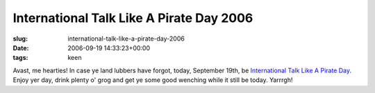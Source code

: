 International Talk Like A Pirate Day 2006
=========================================

:slug: international-talk-like-a-pirate-day-2006
:date: 2006-09-19 14:33:23+00:00
:tags: keen

Avast, me hearties! In case ye land lubbers have forgot, today,
September 19th, be `International Talk Like A Pirate
Day <http://www.talklikeapirate.com/>`__. Enjoy yer day, drink plenty o'
grog and get ye some good wenching while it still be today. Yarrrgh!
